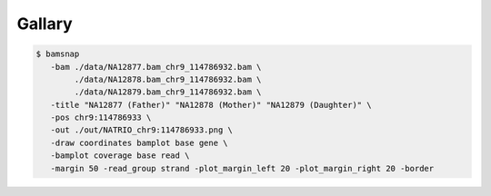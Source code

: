 Gallary
=======

.. image:: https://raw.githubusercontent.com/parklab/bamsnap/master/tests/out/NATRIO_chr9:114786933.png
   :width: 100 %

.. code:: console

  $ bamsnap 
     -bam ./data/NA12877.bam_chr9_114786932.bam \
          ./data/NA12878.bam_chr9_114786932.bam \
          ./data/NA12879.bam_chr9_114786932.bam \
     -title "NA12877 (Father)" "NA12878 (Mother)" "NA12879 (Daughter)" \
     -pos chr9:114786933 \
     -out ./out/NATRIO_chr9:114786933.png \
     -draw coordinates bamplot base gene \
     -bamplot coverage base read \
     -margin 50 -read_group strand -plot_margin_left 20 -plot_margin_right 20 -border



.. image:: https://raw.githubusercontent.com/parklab/bamsnap/master/tests/data/ex1/snapfiles/snap_test11.bam_1_715347-715348.png
   :height: 100px
   :width: 200 px
   :scale: 50 %
   :alt: alternate text